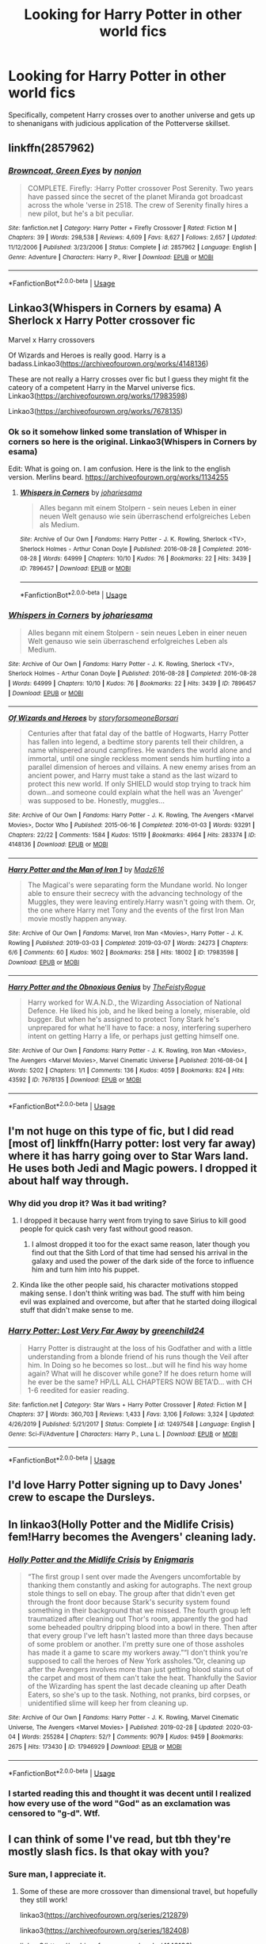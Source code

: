 #+TITLE: Looking for Harry Potter in other world fics

* Looking for Harry Potter in other world fics
:PROPERTIES:
:Author: Ethercos
:Score: 23
:DateUnix: 1583788535.0
:DateShort: 2020-Mar-10
:FlairText: Request
:END:
Specifically, competent Harry crosses over to another universe and gets up to shenanigans with judicious application of the Potterverse skillset.


** linkffn(2857962)
:PROPERTIES:
:Author: Meandering_Fox
:Score: 4
:DateUnix: 1583812922.0
:DateShort: 2020-Mar-10
:END:

*** [[https://www.fanfiction.net/s/2857962/1/][*/Browncoat, Green Eyes/*]] by [[https://www.fanfiction.net/u/649528/nonjon][/nonjon/]]

#+begin_quote
  COMPLETE. Firefly: :Harry Potter crossover Post Serenity. Two years have passed since the secret of the planet Miranda got broadcast across the whole 'verse in 2518. The crew of Serenity finally hires a new pilot, but he's a bit peculiar.
#+end_quote

^{/Site/:} ^{fanfiction.net} ^{*|*} ^{/Category/:} ^{Harry} ^{Potter} ^{+} ^{Firefly} ^{Crossover} ^{*|*} ^{/Rated/:} ^{Fiction} ^{M} ^{*|*} ^{/Chapters/:} ^{39} ^{*|*} ^{/Words/:} ^{298,538} ^{*|*} ^{/Reviews/:} ^{4,609} ^{*|*} ^{/Favs/:} ^{8,627} ^{*|*} ^{/Follows/:} ^{2,657} ^{*|*} ^{/Updated/:} ^{11/12/2006} ^{*|*} ^{/Published/:} ^{3/23/2006} ^{*|*} ^{/Status/:} ^{Complete} ^{*|*} ^{/id/:} ^{2857962} ^{*|*} ^{/Language/:} ^{English} ^{*|*} ^{/Genre/:} ^{Adventure} ^{*|*} ^{/Characters/:} ^{Harry} ^{P.,} ^{River} ^{*|*} ^{/Download/:} ^{[[http://www.ff2ebook.com/old/ffn-bot/index.php?id=2857962&source=ff&filetype=epub][EPUB]]} ^{or} ^{[[http://www.ff2ebook.com/old/ffn-bot/index.php?id=2857962&source=ff&filetype=mobi][MOBI]]}

--------------

*FanfictionBot*^{2.0.0-beta} | [[https://github.com/tusing/reddit-ffn-bot/wiki/Usage][Usage]]
:PROPERTIES:
:Author: FanfictionBot
:Score: 2
:DateUnix: 1583812934.0
:DateShort: 2020-Mar-10
:END:


** Linkao3(Whispers in Corners by esama) A Sherlock x Harry Potter crossover fic

Marvel x Harry crossovers

Of Wizards and Heroes is really good. Harry is a badass.Linkao3([[https://archiveofourown.org/works/4148136]])

These are not really a Harry crosses over fic but I guess they might fit the cateory of a competent Harry in the Marvel universe fics. Linkao3([[https://archiveofourown.org/works/17983598]])

Linkao3([[https://archiveofourown.org/works/7678135]])
:PROPERTIES:
:Author: Quine_
:Score: 3
:DateUnix: 1583833559.0
:DateShort: 2020-Mar-10
:END:

*** Ok so it somehow linked some translation of Whisper in corners so here is the original. Linkao3(Whispers in Corners by esama)

Edit: What is going on. I am confusion. Here is the link to the english version. Merlins beard. [[https://archiveofourown.org/works/1134255]]
:PROPERTIES:
:Author: Quine_
:Score: 3
:DateUnix: 1583833800.0
:DateShort: 2020-Mar-10
:END:

**** [[https://archiveofourown.org/works/7896457][*/Whispers in Corners/*]] by [[https://www.archiveofourown.org/users/johari/pseuds/johari/users/esama/pseuds/esama][/johariesama/]]

#+begin_quote
  Alles begann mit einem Stolpern - sein neues Leben in einer neuen Welt genauso wie sein überraschend erfolgreiches Leben als Medium.
#+end_quote

^{/Site/:} ^{Archive} ^{of} ^{Our} ^{Own} ^{*|*} ^{/Fandoms/:} ^{Harry} ^{Potter} ^{-} ^{J.} ^{K.} ^{Rowling,} ^{Sherlock} ^{<TV>,} ^{Sherlock} ^{Holmes} ^{-} ^{Arthur} ^{Conan} ^{Doyle} ^{*|*} ^{/Published/:} ^{2016-08-28} ^{*|*} ^{/Completed/:} ^{2016-08-28} ^{*|*} ^{/Words/:} ^{64999} ^{*|*} ^{/Chapters/:} ^{10/10} ^{*|*} ^{/Kudos/:} ^{76} ^{*|*} ^{/Bookmarks/:} ^{22} ^{*|*} ^{/Hits/:} ^{3439} ^{*|*} ^{/ID/:} ^{7896457} ^{*|*} ^{/Download/:} ^{[[https://archiveofourown.org/downloads/7896457/Whispers%20in%20Corners.epub?updated_at=1472408131][EPUB]]} ^{or} ^{[[https://archiveofourown.org/downloads/7896457/Whispers%20in%20Corners.mobi?updated_at=1472408131][MOBI]]}

--------------

*FanfictionBot*^{2.0.0-beta} | [[https://github.com/tusing/reddit-ffn-bot/wiki/Usage][Usage]]
:PROPERTIES:
:Author: FanfictionBot
:Score: 1
:DateUnix: 1583833818.0
:DateShort: 2020-Mar-10
:END:


*** [[https://archiveofourown.org/works/7896457][*/Whispers in Corners/*]] by [[https://www.archiveofourown.org/users/johari/pseuds/johari/users/esama/pseuds/esama][/johariesama/]]

#+begin_quote
  Alles begann mit einem Stolpern - sein neues Leben in einer neuen Welt genauso wie sein überraschend erfolgreiches Leben als Medium.
#+end_quote

^{/Site/:} ^{Archive} ^{of} ^{Our} ^{Own} ^{*|*} ^{/Fandoms/:} ^{Harry} ^{Potter} ^{-} ^{J.} ^{K.} ^{Rowling,} ^{Sherlock} ^{<TV>,} ^{Sherlock} ^{Holmes} ^{-} ^{Arthur} ^{Conan} ^{Doyle} ^{*|*} ^{/Published/:} ^{2016-08-28} ^{*|*} ^{/Completed/:} ^{2016-08-28} ^{*|*} ^{/Words/:} ^{64999} ^{*|*} ^{/Chapters/:} ^{10/10} ^{*|*} ^{/Kudos/:} ^{76} ^{*|*} ^{/Bookmarks/:} ^{22} ^{*|*} ^{/Hits/:} ^{3439} ^{*|*} ^{/ID/:} ^{7896457} ^{*|*} ^{/Download/:} ^{[[https://archiveofourown.org/downloads/7896457/Whispers%20in%20Corners.epub?updated_at=1472408131][EPUB]]} ^{or} ^{[[https://archiveofourown.org/downloads/7896457/Whispers%20in%20Corners.mobi?updated_at=1472408131][MOBI]]}

--------------

[[https://archiveofourown.org/works/4148136][*/Of Wizards and Heroes/*]] by [[https://www.archiveofourown.org/users/storyforsomeone/pseuds/storyforsomeone/users/Borsari/pseuds/Borsari][/storyforsomeoneBorsari/]]

#+begin_quote
  Centuries after that fatal day of the battle of Hogwarts, Harry Potter has fallen into legend, a bedtime story parents tell their children, a name whispered around campfires. He wanders the world alone and immortal, until one single reckless moment sends him hurtling into a parallel dimension of heroes and villains. A new enemy arises from an ancient power, and Harry must take a stand as the last wizard to protect this new world. If only SHIELD would stop trying to track him down...and someone could explain what the hell was an 'Avenger' was supposed to be. Honestly, muggles...
#+end_quote

^{/Site/:} ^{Archive} ^{of} ^{Our} ^{Own} ^{*|*} ^{/Fandoms/:} ^{Harry} ^{Potter} ^{-} ^{J.} ^{K.} ^{Rowling,} ^{The} ^{Avengers} ^{<Marvel} ^{Movies>,} ^{Doctor} ^{Who} ^{*|*} ^{/Published/:} ^{2015-06-16} ^{*|*} ^{/Completed/:} ^{2016-01-03} ^{*|*} ^{/Words/:} ^{93291} ^{*|*} ^{/Chapters/:} ^{22/22} ^{*|*} ^{/Comments/:} ^{1584} ^{*|*} ^{/Kudos/:} ^{15119} ^{*|*} ^{/Bookmarks/:} ^{4964} ^{*|*} ^{/Hits/:} ^{283374} ^{*|*} ^{/ID/:} ^{4148136} ^{*|*} ^{/Download/:} ^{[[https://archiveofourown.org/downloads/4148136/Of%20Wizards%20and%20Heroes.epub?updated_at=1580784959][EPUB]]} ^{or} ^{[[https://archiveofourown.org/downloads/4148136/Of%20Wizards%20and%20Heroes.mobi?updated_at=1580784959][MOBI]]}

--------------

[[https://archiveofourown.org/works/17983598][*/Harry Potter and the Man of Iron 1/*]] by [[https://www.archiveofourown.org/users/Madz616/pseuds/Madz616][/Madz616/]]

#+begin_quote
  The Magical's were separating form the Mundane world. No longer able to ensure their secrecy with the advancing technology of the Muggles, they were leaving entirely.Harry wasn't going with them. Or, the one where Harry met Tony and the events of the first Iron Man movie mostly happen anyway.
#+end_quote

^{/Site/:} ^{Archive} ^{of} ^{Our} ^{Own} ^{*|*} ^{/Fandoms/:} ^{Marvel,} ^{Iron} ^{Man} ^{<Movies>,} ^{Harry} ^{Potter} ^{-} ^{J.} ^{K.} ^{Rowling} ^{*|*} ^{/Published/:} ^{2019-03-03} ^{*|*} ^{/Completed/:} ^{2019-03-07} ^{*|*} ^{/Words/:} ^{24273} ^{*|*} ^{/Chapters/:} ^{6/6} ^{*|*} ^{/Comments/:} ^{60} ^{*|*} ^{/Kudos/:} ^{1602} ^{*|*} ^{/Bookmarks/:} ^{258} ^{*|*} ^{/Hits/:} ^{18002} ^{*|*} ^{/ID/:} ^{17983598} ^{*|*} ^{/Download/:} ^{[[https://archiveofourown.org/downloads/17983598/Harry%20Potter%20and%20the%20Man.epub?updated_at=1578635382][EPUB]]} ^{or} ^{[[https://archiveofourown.org/downloads/17983598/Harry%20Potter%20and%20the%20Man.mobi?updated_at=1578635382][MOBI]]}

--------------

[[https://archiveofourown.org/works/7678135][*/Harry Potter and the Obnoxious Genius/*]] by [[https://www.archiveofourown.org/users/TheFeistyRogue/pseuds/TheFeistyRogue][/TheFeistyRogue/]]

#+begin_quote
  Harry worked for W.A.N.D., the Wizarding Association of National Defence. He liked his job, and he liked being a lonely, miserable, old bugger. But when he's assigned to protect Tony Stark he's unprepared for what he'll have to face: a nosy, interfering superhero intent on getting Harry a life, or perhaps just getting himself one.
#+end_quote

^{/Site/:} ^{Archive} ^{of} ^{Our} ^{Own} ^{*|*} ^{/Fandoms/:} ^{Harry} ^{Potter} ^{-} ^{J.} ^{K.} ^{Rowling,} ^{Iron} ^{Man} ^{<Movies>,} ^{The} ^{Avengers} ^{<Marvel} ^{Movies>,} ^{Marvel} ^{Cinematic} ^{Universe} ^{*|*} ^{/Published/:} ^{2016-08-04} ^{*|*} ^{/Words/:} ^{5202} ^{*|*} ^{/Chapters/:} ^{1/1} ^{*|*} ^{/Comments/:} ^{136} ^{*|*} ^{/Kudos/:} ^{4059} ^{*|*} ^{/Bookmarks/:} ^{824} ^{*|*} ^{/Hits/:} ^{43592} ^{*|*} ^{/ID/:} ^{7678135} ^{*|*} ^{/Download/:} ^{[[https://archiveofourown.org/downloads/7678135/Harry%20Potter%20and%20the.epub?updated_at=1577567290][EPUB]]} ^{or} ^{[[https://archiveofourown.org/downloads/7678135/Harry%20Potter%20and%20the.mobi?updated_at=1577567290][MOBI]]}

--------------

*FanfictionBot*^{2.0.0-beta} | [[https://github.com/tusing/reddit-ffn-bot/wiki/Usage][Usage]]
:PROPERTIES:
:Author: FanfictionBot
:Score: 1
:DateUnix: 1583833579.0
:DateShort: 2020-Mar-10
:END:


** I'm not huge on this type of fic, but I did read [most of] linkffn(Harry potter: lost very far away) where it has harry going over to Star Wars land. He uses both Jedi and Magic powers. I dropped it about half way through.
:PROPERTIES:
:Author: gdmcdona
:Score: 2
:DateUnix: 1583802371.0
:DateShort: 2020-Mar-10
:END:

*** Why did you drop it? Was it bad writing?
:PROPERTIES:
:Score: 3
:DateUnix: 1583819715.0
:DateShort: 2020-Mar-10
:END:

**** I dropped it because harry went from trying to save Sirius to kill good people for quick cash very fast without good reason.
:PROPERTIES:
:Author: Me_Love_Pizza
:Score: 5
:DateUnix: 1583836916.0
:DateShort: 2020-Mar-10
:END:

***** I almost dropped it too for the exact same reason, later though you find out that the Sith Lord of that time had sensed his arrival in the galaxy and used the power of the dark side of the force to influence him and turn him into his puppet.
:PROPERTIES:
:Author: jckbzz
:Score: 3
:DateUnix: 1583844653.0
:DateShort: 2020-Mar-10
:END:


**** Kinda like the other people said, his character motivations stopped making sense. I don't think writing was bad. The stuff with him being evil was explained and overcome, but after that he started doing illogical stuff that didn't make sense to me.
:PROPERTIES:
:Author: gdmcdona
:Score: 2
:DateUnix: 1583872956.0
:DateShort: 2020-Mar-11
:END:


*** [[https://www.fanfiction.net/s/12497548/1/][*/Harry Potter: Lost Very Far Away/*]] by [[https://www.fanfiction.net/u/2636334/greenchild24][/greenchild24/]]

#+begin_quote
  Harry Potter is distraught at the loss of his Godfather and with a little understanding from a blonde friend of his runs though the Veil after him. In Doing so he becomes so lost...but will he find his way home again? What will he discover while gone? If he does return home will he ever be the same? HP/LL ALL CHAPTERS NOW BETA'D... with CH 1-6 reedited for easier reading.
#+end_quote

^{/Site/:} ^{fanfiction.net} ^{*|*} ^{/Category/:} ^{Star} ^{Wars} ^{+} ^{Harry} ^{Potter} ^{Crossover} ^{*|*} ^{/Rated/:} ^{Fiction} ^{M} ^{*|*} ^{/Chapters/:} ^{37} ^{*|*} ^{/Words/:} ^{360,703} ^{*|*} ^{/Reviews/:} ^{1,433} ^{*|*} ^{/Favs/:} ^{3,106} ^{*|*} ^{/Follows/:} ^{3,324} ^{*|*} ^{/Updated/:} ^{4/26/2019} ^{*|*} ^{/Published/:} ^{5/21/2017} ^{*|*} ^{/Status/:} ^{Complete} ^{*|*} ^{/id/:} ^{12497548} ^{*|*} ^{/Language/:} ^{English} ^{*|*} ^{/Genre/:} ^{Sci-Fi/Adventure} ^{*|*} ^{/Characters/:} ^{Harry} ^{P.,} ^{Luna} ^{L.} ^{*|*} ^{/Download/:} ^{[[http://www.ff2ebook.com/old/ffn-bot/index.php?id=12497548&source=ff&filetype=epub][EPUB]]} ^{or} ^{[[http://www.ff2ebook.com/old/ffn-bot/index.php?id=12497548&source=ff&filetype=mobi][MOBI]]}

--------------

*FanfictionBot*^{2.0.0-beta} | [[https://github.com/tusing/reddit-ffn-bot/wiki/Usage][Usage]]
:PROPERTIES:
:Author: FanfictionBot
:Score: 2
:DateUnix: 1583802392.0
:DateShort: 2020-Mar-10
:END:


** I'd love Harry Potter signing up to Davy Jones' crew to escape the Dursleys.
:PROPERTIES:
:Score: 2
:DateUnix: 1583828591.0
:DateShort: 2020-Mar-10
:END:


** In linkao3(Holly Potter and the Midlife Crisis) fem!Harry becomes the Avengers' cleaning lady.
:PROPERTIES:
:Score: 2
:DateUnix: 1583874647.0
:DateShort: 2020-Mar-11
:END:

*** [[https://archiveofourown.org/works/17946929][*/Holly Potter and the Midlife Crisis/*]] by [[https://www.archiveofourown.org/users/Enigmaris/pseuds/Enigmaris][/Enigmaris/]]

#+begin_quote
  “The first group I sent over made the Avengers uncomfortable by thanking them constantly and asking for autographs. The next group stole things to sell on ebay. The group after that didn't even get through the front door because Stark's security system found something in their background that we missed. The fourth group left traumatized after cleaning out Thor's room, apparently the god had some beheaded poultry dripping blood into a bowl in there. Then after that every group I've left hasn't lasted more than three days because of some problem or another. I'm pretty sure one of those assholes has made it a game to scare my workers away.”“I don't think you're supposed to call the heroes of New York assholes.”Or, cleaning up after the Avengers involves more than just getting blood stains out of the carpet and most of them can't take the heat. Thankfully the Savior of the Wizarding has spent the last decade cleaning up after Death Eaters, so she's up to the task. Nothing, not pranks, bird corpses, or unidentified slime will keep her from cleaning up.
#+end_quote

^{/Site/:} ^{Archive} ^{of} ^{Our} ^{Own} ^{*|*} ^{/Fandoms/:} ^{Harry} ^{Potter} ^{-} ^{J.} ^{K.} ^{Rowling,} ^{Marvel} ^{Cinematic} ^{Universe,} ^{The} ^{Avengers} ^{<Marvel} ^{Movies>} ^{*|*} ^{/Published/:} ^{2019-02-28} ^{*|*} ^{/Updated/:} ^{2020-03-04} ^{*|*} ^{/Words/:} ^{255284} ^{*|*} ^{/Chapters/:} ^{52/?} ^{*|*} ^{/Comments/:} ^{9079} ^{*|*} ^{/Kudos/:} ^{9459} ^{*|*} ^{/Bookmarks/:} ^{2675} ^{*|*} ^{/Hits/:} ^{173430} ^{*|*} ^{/ID/:} ^{17946929} ^{*|*} ^{/Download/:} ^{[[https://archiveofourown.org/downloads/17946929/Holly%20Potter%20and%20the.epub?updated_at=1583373634][EPUB]]} ^{or} ^{[[https://archiveofourown.org/downloads/17946929/Holly%20Potter%20and%20the.mobi?updated_at=1583373634][MOBI]]}

--------------

*FanfictionBot*^{2.0.0-beta} | [[https://github.com/tusing/reddit-ffn-bot/wiki/Usage][Usage]]
:PROPERTIES:
:Author: FanfictionBot
:Score: 2
:DateUnix: 1583874671.0
:DateShort: 2020-Mar-11
:END:


*** I started reading this and thought it was decent until I realized how every use of the word "God" as an exclamation was censored to "g-d". Wtf.
:PROPERTIES:
:Author: lordshasta
:Score: 2
:DateUnix: 1583968375.0
:DateShort: 2020-Mar-12
:END:


** I can think of some I've read, but tbh they're mostly slash fics. Is that okay with you?
:PROPERTIES:
:Author: cwote
:Score: 3
:DateUnix: 1583807610.0
:DateShort: 2020-Mar-10
:END:

*** Sure man, I appreciate it.
:PROPERTIES:
:Author: Ethercos
:Score: 3
:DateUnix: 1583810150.0
:DateShort: 2020-Mar-10
:END:

**** Some of these are more crossover than dimensional travel, but hopefully they still work!

linkao3([[https://archiveofourown.org/series/212879]])

linkao3([[https://archiveofourown.org/series/182408]])

linkao3([[https://archiveofourown.org/works/4148136]])

Enigmaris on AO3 also has two really awesome HP/Marvel crossovers that are being updated every week, if you're interested!
:PROPERTIES:
:Author: cwote
:Score: 2
:DateUnix: 1583814119.0
:DateShort: 2020-Mar-10
:END:

***** [[https://archiveofourown.org/works/3205676][*/A Little Misunderstanding/*]] by [[https://www.archiveofourown.org/users/Aytheria/pseuds/Aytheria][/Aytheria/]]

#+begin_quote
  “...it's not in every world you get asked if you're a pagan god. He was almost flattered ... but with two guns pointed at him, it was hardly a laughing matter anymore.”
#+end_quote

^{/Site/:} ^{Archive} ^{of} ^{Our} ^{Own} ^{*|*} ^{/Fandoms/:} ^{Harry} ^{Potter} ^{-} ^{J.} ^{K.} ^{Rowling,} ^{Supernatural} ^{*|*} ^{/Published/:} ^{2015-01-20} ^{*|*} ^{/Words/:} ^{15390} ^{*|*} ^{/Chapters/:} ^{1/1} ^{*|*} ^{/Comments/:} ^{79} ^{*|*} ^{/Kudos/:} ^{3571} ^{*|*} ^{/Bookmarks/:} ^{510} ^{*|*} ^{/Hits/:} ^{53055} ^{*|*} ^{/ID/:} ^{3205676} ^{*|*} ^{/Download/:} ^{[[https://archiveofourown.org/downloads/3205676/A%20Little.epub?updated_at=1562305748][EPUB]]} ^{or} ^{[[https://archiveofourown.org/downloads/3205676/A%20Little.mobi?updated_at=1562305748][MOBI]]}

--------------

[[https://archiveofourown.org/works/2750444][*/The Rise Of Starborn/*]] by [[https://www.archiveofourown.org/users/MissYuki1990/pseuds/MissYuki1990][/MissYuki1990/]]

#+begin_quote
  Sequel to 'Starborn Café'. Their world is in danger and they have to Unite. But if they won't be able to protect the world, they will sure as hell avenge it.
#+end_quote

^{/Site/:} ^{Archive} ^{of} ^{Our} ^{Own} ^{*|*} ^{/Fandoms/:} ^{Harry} ^{Potter} ^{-} ^{Fandom,} ^{Avengers,} ^{Supernatural,} ^{Superman} ^{-} ^{Fandom,} ^{Amazing} ^{Spiderman} ^{-} ^{Fandom,} ^{Stargate} ^{SG-1,} ^{X-Men,} ^{Yu} ^{Yu} ^{Hakusho,} ^{Naruto,} ^{Bleach} ^{*|*} ^{/Published/:} ^{2014-12-10} ^{*|*} ^{/Completed/:} ^{2014-12-10} ^{*|*} ^{/Words/:} ^{66054} ^{*|*} ^{/Chapters/:} ^{13/13} ^{*|*} ^{/Comments/:} ^{43} ^{*|*} ^{/Kudos/:} ^{666} ^{*|*} ^{/Bookmarks/:} ^{166} ^{*|*} ^{/Hits/:} ^{15845} ^{*|*} ^{/ID/:} ^{2750444} ^{*|*} ^{/Download/:} ^{[[https://archiveofourown.org/downloads/2750444/The%20Rise%20Of%20Starborn.epub?updated_at=1423115457][EPUB]]} ^{or} ^{[[https://archiveofourown.org/downloads/2750444/The%20Rise%20Of%20Starborn.mobi?updated_at=1423115457][MOBI]]}

--------------

[[https://archiveofourown.org/works/4148136][*/Of Wizards and Heroes/*]] by [[https://www.archiveofourown.org/users/storyforsomeone/pseuds/storyforsomeone/users/Borsari/pseuds/Borsari][/storyforsomeoneBorsari/]]

#+begin_quote
  Centuries after that fatal day of the battle of Hogwarts, Harry Potter has fallen into legend, a bedtime story parents tell their children, a name whispered around campfires. He wanders the world alone and immortal, until one single reckless moment sends him hurtling into a parallel dimension of heroes and villains. A new enemy arises from an ancient power, and Harry must take a stand as the last wizard to protect this new world. If only SHIELD would stop trying to track him down...and someone could explain what the hell was an 'Avenger' was supposed to be. Honestly, muggles...
#+end_quote

^{/Site/:} ^{Archive} ^{of} ^{Our} ^{Own} ^{*|*} ^{/Fandoms/:} ^{Harry} ^{Potter} ^{-} ^{J.} ^{K.} ^{Rowling,} ^{The} ^{Avengers} ^{<Marvel} ^{Movies>,} ^{Doctor} ^{Who} ^{*|*} ^{/Published/:} ^{2015-06-16} ^{*|*} ^{/Completed/:} ^{2016-01-03} ^{*|*} ^{/Words/:} ^{93291} ^{*|*} ^{/Chapters/:} ^{22/22} ^{*|*} ^{/Comments/:} ^{1584} ^{*|*} ^{/Kudos/:} ^{15119} ^{*|*} ^{/Bookmarks/:} ^{4964} ^{*|*} ^{/Hits/:} ^{283374} ^{*|*} ^{/ID/:} ^{4148136} ^{*|*} ^{/Download/:} ^{[[https://archiveofourown.org/downloads/4148136/Of%20Wizards%20and%20Heroes.epub?updated_at=1580784959][EPUB]]} ^{or} ^{[[https://archiveofourown.org/downloads/4148136/Of%20Wizards%20and%20Heroes.mobi?updated_at=1580784959][MOBI]]}

--------------

*FanfictionBot*^{2.0.0-beta} | [[https://github.com/tusing/reddit-ffn-bot/wiki/Usage][Usage]]
:PROPERTIES:
:Author: FanfictionBot
:Score: 1
:DateUnix: 1583814144.0
:DateShort: 2020-Mar-10
:END:


** linkffn(12595819)

linkffn(11619134)
:PROPERTIES:
:Author: Inreet
:Score: 1
:DateUnix: 1583835251.0
:DateShort: 2020-Mar-10
:END:

*** [[https://www.fanfiction.net/s/12595819/1/][*/Getting Too Old For This/*]] by [[https://www.fanfiction.net/u/5181372/ManMadeOfLasers][/ManMadeOfLasers/]]

#+begin_quote
  Harry Potter finds himself, and his normal bi-polar luck, pulled out of a quiet retirement and into the limelight of the 23rd century. He finds a grand new stage upon which his 'saving-people-thing' can act, and before he can say no, is pulled into the middle of a galaxy-spanning conflict. Rated 'M' for bad words and ideas, re-worked and re-posted. Enjoy.
#+end_quote

^{/Site/:} ^{fanfiction.net} ^{*|*} ^{/Category/:} ^{Harry} ^{Potter} ^{+} ^{Mass} ^{Effect} ^{Crossover} ^{*|*} ^{/Rated/:} ^{Fiction} ^{M} ^{*|*} ^{/Chapters/:} ^{18} ^{*|*} ^{/Words/:} ^{82,376} ^{*|*} ^{/Reviews/:} ^{521} ^{*|*} ^{/Favs/:} ^{2,268} ^{*|*} ^{/Follows/:} ^{2,043} ^{*|*} ^{/Updated/:} ^{4/15/2019} ^{*|*} ^{/Published/:} ^{7/31/2017} ^{*|*} ^{/Status/:} ^{Complete} ^{*|*} ^{/id/:} ^{12595819} ^{*|*} ^{/Language/:} ^{English} ^{*|*} ^{/Genre/:} ^{Humor/Adventure} ^{*|*} ^{/Download/:} ^{[[http://www.ff2ebook.com/old/ffn-bot/index.php?id=12595819&source=ff&filetype=epub][EPUB]]} ^{or} ^{[[http://www.ff2ebook.com/old/ffn-bot/index.php?id=12595819&source=ff&filetype=mobi][MOBI]]}

--------------

[[https://www.fanfiction.net/s/11619134/1/][*/Harry Potter's most excellent adventure/*]] by [[https://www.fanfiction.net/u/4666366/wolfd890][/wolfd890/]]

#+begin_quote
  Harry Potter simply wanted to take a break from being everyone's hero. Who'd have thought that being kidnapped by Jaffa out of some lousy Diner would do the trick? Poor SG1. They have no idea how far down the rabbit hole goes. Harry Potter/Stargate Crossover, eventual AU (COMPLETE, if you can believe it!)
#+end_quote

^{/Site/:} ^{fanfiction.net} ^{*|*} ^{/Category/:} ^{Stargate:} ^{SG-1} ^{+} ^{Harry} ^{Potter} ^{Crossover} ^{*|*} ^{/Rated/:} ^{Fiction} ^{T} ^{*|*} ^{/Chapters/:} ^{21} ^{*|*} ^{/Words/:} ^{143,554} ^{*|*} ^{/Reviews/:} ^{943} ^{*|*} ^{/Favs/:} ^{2,935} ^{*|*} ^{/Follows/:} ^{3,595} ^{*|*} ^{/Updated/:} ^{11/28/2019} ^{*|*} ^{/Published/:} ^{11/16/2015} ^{*|*} ^{/Status/:} ^{Complete} ^{*|*} ^{/id/:} ^{11619134} ^{*|*} ^{/Language/:} ^{English} ^{*|*} ^{/Genre/:} ^{Humor/Adventure} ^{*|*} ^{/Characters/:} ^{J.} ^{O'Neill,} ^{Vala,} ^{Harry} ^{P.} ^{*|*} ^{/Download/:} ^{[[http://www.ff2ebook.com/old/ffn-bot/index.php?id=11619134&source=ff&filetype=epub][EPUB]]} ^{or} ^{[[http://www.ff2ebook.com/old/ffn-bot/index.php?id=11619134&source=ff&filetype=mobi][MOBI]]}

--------------

*FanfictionBot*^{2.0.0-beta} | [[https://github.com/tusing/reddit-ffn-bot/wiki/Usage][Usage]]
:PROPERTIES:
:Author: FanfictionBot
:Score: 1
:DateUnix: 1583835264.0
:DateShort: 2020-Mar-10
:END:
